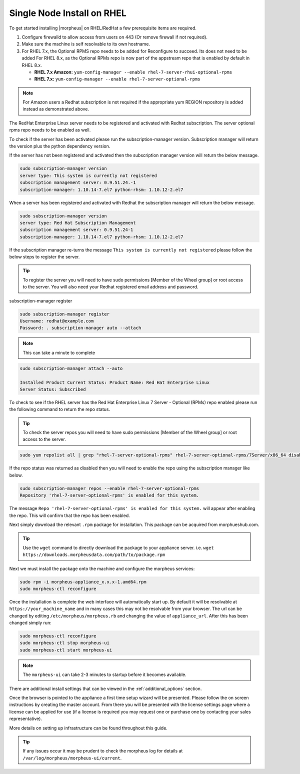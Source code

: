 Single Node Install on RHEL
^^^^^^^^^^^^^^^^^^^^^^^^^^^

To get started installing |morpheus| on RHEL/RedHat a few prerequisite items are required.

#. Configure firewalld to allow access from users on 443 (Or remove firewall if not required).
#. Make sure the machine is self resolvable to its own hostname.
#. For RHEL 7.x, the Optional RPMS repo needs to be added for Reconfigure to succeed. Its does not need to be added For RHEL 8.x, as the Optional RPMs repo is now part of the appstream repo that is enabled by default in RHEL 8.x.

   *  **RHEL 7.x Amazon:** ``yum-config-manager --enable rhel-7-server-rhui-optional-rpms``
   *  **RHEL 7.x:** ``yum-config-manager --enable rhel-7-server-optional-rpms``

.. note:: For Amazon users a Redhat subscription is not required if the appropriate yum REGION repository is added instead as demonstrated above.

The RedHat Enterprise Linux server needs to be registered and activated with Redhat subscription. The server optional rpms repo needs to be enabled as well.

To check if the server has been activated please run the subscription-manager version. Subscription manager will return the version plus the python dependency version.

If the server has not been registered and activated then the subscription manager version will return the below message.

.. code-block:: bash

   sudo subscription-manager version
   server type: This system is currently not registered
   subscription management server: 0.9.51.24.-1
   subscription-manager: 1.10.14-7.el7 python-rhsm: 1.10.12-2.el7

When a server has been registered and activated with Redhat the subscription manager will return the below message.

.. code-block:: bash

  sudo subscription-manager version
  server type: Red Hat Subscription Management
  subscription management server: 0.9.51.24-1
  subscription-manager: 1.10.14-7.el7 python-rhsm: 1.10.12-2.el7

If the subscription manager re-turns the message ``This system is currently not registered`` please follow the below steps to register the server.

.. TIP:: To register the server you will need to have sudo permissions [Member of the Wheel group] or root access to the server. You will also need your Redhat registered email address and password.

subscription-manager register

.. code-block:: bash

  sudo subscription-manager register
  Username: redhat@example.com
  Password: . subscription-manager auto --attach

.. NOTE:: This can take a minute to complete

.. code-block:: bash

  sudo subscription-manager attach --auto

  Installed Product Current Status: Product Name: Red Hat Enterprise Linux
  Server Status: Subscribed

To check to see if the RHEL server has the Red Hat Enterprise Linux 7 Server - Optional (RPMs) repo enabled please run the following command to return the repo status.

.. TIP:: To check the server repos you will need to have sudo permissions [Member of the Wheel group] or root access to the server.

.. code-block:: bash

  sudo yum repolist all | grep "rhel-7-server-optional-rpms" rhel-7-server-optional-rpms/7Server/x86_64 disabled

If the repo status was returned as disabled then you will need to enable the repo using the subscription manager like below.

.. code-block:: bash

  sudo subscription-manager repos --enable rhel-7-server-optional-rpms
  Repository 'rhel-7-server-optional-rpms' is enabled for this system.

The message ``Repo 'rhel-7-server-optional-rpms' is enabled for this system.`` will appear after enabling the repo. This will confirm that the repo has been enabled.

Next simply download the relevant ``.rpm`` package for installation. This package can be acquired from morphueshub.com.

.. TIP:: Use the ``wget`` command to directly download the package to your appliance server. i.e. ``wget https://downloads.morpheusdata.com/path/to/package.rpm``

Next we must install the package onto the machine and configure the morpheus services:

.. code-block:: bash

  sudo rpm -i morpheus-appliance_x.x.x-1.amd64.rpm
  sudo morpheus-ctl reconfigure

Once the installation is complete the web interface will automatically start up. By default it will be resolvable at ``https://your_machine_name`` and in many cases this may not be resolvable from your browser. The url can be changed by editing ``/etc/morpheus/morpheus.rb`` and changing the value of ``appliance_url``. After this has been changed simply run:

.. code-block:: bash

  sudo morpheus-ctl reconfigure
  sudo morpheus-ctl stop morpheus-ui
  sudo morpheus-ctl start morpheus-ui

.. NOTE:: The ``morpheus-ui`` can take 2-3 minutes to startup before it becomes available.

There are additional install settings that can be viewed in the :ref:`additional_options` section.

Once the browser is pointed to the appliance a first time setup wizard will be presented. Please follow the on screen instructions by creating the master account. From there you will be presented with the license settings page where a license can be applied for use (if a license is required you may request one or purchase one by contacting your sales representative).

More details on setting up infrastructure can be found throughout this guide.

.. TIP:: If any issues occur it may be prudent to check the morpheus log for details at ``/var/log/morpheus/morpheus-ui/current``.
